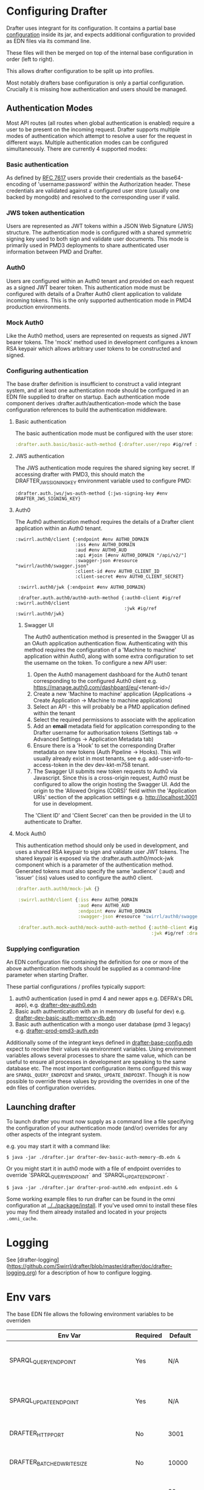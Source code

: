 * Configuring Drafter

Drafter uses integrant for its configuration.  It contains a partial base [[/drafter/resources/drafter-base-config.edn][configuration]] inside its jar, and expects additional configuration to provided as EDN files via its command line.

These files will then be merged on top of the internal base configuration in order (left to right).

This allows drafter configuration to be split up into profiles.

Most notably drafters base configuration is only a partial configuration.  Crucially it is missing how authentication and users should be managed.

** Authentication Modes

Most API routes (all routes when global authentication is enabled) require a user to be present on the incoming request. Drafter supports multiple modes of authentication which attempt to resolve a user
for the request in different ways. Multiple authentication modes can be configured simultaneously. There are currently 4 supported modes:

*** Basic authentication

As defined by [[https://datatracker.ietf.org/doc/html/rfc7617][RFC 7617]] users provide their credentials as the base64-encoding of 'username:password' within the Authorization header. These credentials
are validated against a configured user store (usually one backed by mongodb) and resolved to the corresponding user if valid.

*** JWS token authentication

Users are represented as JWT tokens within a JSON Web Signature (JWS) structure. The authentication mode is configured with a shared symmetric signing key used to both sign and validate user documents.
This mode is primarily used in PMD3 deployments to share authenticated user information between PMD and Drafter.

*** Auth0

Users are configured within an Auth0 tenant and provided on each request as a signed JWT bearer token. This authentication mode must be configured with details of a Drafter Auth0 client application to validate incoming tokens.
This is the only supported authentication mode in PMD4 production environments.

*** Mock Auth0

Like the Auth0 method, users are represented on requests as signed JWT bearer tokens. The 'mock' method used in development configures a known RSA keypair which allows arbitrary user tokens to be constructed and
signed.

*** Configuring authentication

The base drafter definition is insufficient to construct a valid integrant system, and at least one authentication mode should be configured in an EDN file supplied to drafter on startup. Each authentication mode component derives :drafter.auth/authentication-mode
which the base configuration references to build the authentication middleware.

**** Basic authentication

The basic authentication mode must be configured with the user store:

#+begin_src clojure
:drafter.auth.basic/basic-auth-method {:drafter.user/repo #ig/ref :drafter.user/memory-repository}
#+end_src

**** JWS authentication

The JWS authentication mode requires the shared signing key secret. If accessing drafter with PMD3, this should match the DRAFTER_JWS_SIGNING_KEY environment variable used to configure PMD:

#+begin_src
:drafter.auth.jws/jws-auth-method {:jws-signing-key #env DRAFTER_JWS_SIGNING_KEY}
#+end_src

**** Auth0

The Auth0 authentication method requires the details of a Drafter client application within an Auth0 tenant.

#+begin_src
:swirrl.auth0/client {:endpoint #env AUTH0_DOMAIN
                      :iss #env AUTH0_DOMAIN
                      :aud #env AUTH0_AUD
                      :api #join [#env AUTH0_DOMAIN "/api/v2/"]
                      :swagger-json #resource "swirrl/auth0/swagger.json"
                      :client-id #env AUTH0_CLIENT_ID
                      :client-secret #env AUTH0_CLIENT_SECRET}

 :swirrl.auth0/jwk {:endpoint #env AUTH0_DOMAIN}

 :drafter.auth.auth0/auth0-auth-method {:auth0-client #ig/ref :swirrl.auth0/client
                                        :jwk #ig/ref :swirrl.auth0/jwk}
#+end_src

***** Swagger UI

The Auth0 authentication method is presented in the Swagger UI as an OAuth application authentication flow. Authenticating with this method requires the configuration of a 'Machine to machine' application
within Auth0, along with some extra configuration to set the username on the token. To configure a new API user:

1. Open the Auth0 management dashboard for the Auth0 tenant corresponding to the configured Auth0 client e.g. https://manage.auth0.com/dashboard/eu/<tenant-id>/
2. Create a new 'Machine to machine' application (Applications -> Create Application -> Machine to machine applications)
3. Select an API - this will probably be a PMD application defined within the tenant
4. Select the required permissions to associate with the application
5. Add an *email* metadata field for application corresponding to the Drafter username for authorisation tokens (Settings tab -> Advanced Settings -> Application Metadata tab)
6. Ensure there is a 'Hook' to set the corresponding Drafter metadata on new tokens (Auth Pipeline -> Hooks). This will usually already exist in most tenants, see e.g. add-user-info-to-access-token in the dev dev-kkt-m758 tenant.
7. The Swagger UI submits new token requests to Auth0 via Javascript. Since this is a cross-origin request, Auth0 must be configured to allow the origin hosting the Swagger UI. Add the origin to the 'Allowed Origins (CORS)'
   field within the 'Application URIs' section of the application settings e.g. http://localhost:3001 for use in development.

The 'Client ID' and 'Client Secret' can then be provided in the UI to authenticate to Drafter.

**** Mock Auth0

This authentication method should only be used in development, and uses a shared RSA keypair to sign and validate user JWT tokens. The shared keypair is exposed via the :drafter.auth.auth0/mock-jwk component which is a parameter of the
authentication method. Generated tokens must also specify the same 'audience' (:aud) and 'issuer' (:iss) values used to configure the auth0 client.

#+begin_src clojure
:drafter.auth.auth0/mock-jwk {}

 :swirrl.auth0/client {:iss #env AUTH0_DOMAIN
                       :aud #env AUTH0_AUD
                       :endpoint #env AUTH0_DOMAIN
                       :swagger-json #resource "swirrl/auth0/swagger.json"}

 :drafter.auth.mock-auth0/mock-auth0-auth-method {:auth0-client #ig/ref :swirrl.auth0/client
                                                  :jwk #ig/ref :drafter.auth.auth0/mock-jwk}
#+end_src

*** Supplying configuration

An EDN configuration file containing the definition for one or more of the above authentication methods should be supplied as a command-line parameter when starting Drafter.

These partial configurations / profiles typically support:

1. auth0 authentication (used in pmd 4 and newer apps e.g. DEFRA's DRL app), e.g. [[../../package/install/drafter-dev-auth0.edn][drafter-dev-auth0.edn]]
2. Basic auth authentication with an in memory db (useful for dev) e.g. [[../../package/install/drafter-dev-basic-auth-memory-db.edn][drafter-dev-basic-auth-memory-db.edn]]
3. Basic auth authentication with a mongo user database (pmd 3 legacy) e.g. [[../../package/install/drafter-prod-pmd3-auth.edn][drafter-prod-pmd3-auth.edn]]

Additionally some of the integrant keys defined in [[/drafter/resources/drafter-base-config.edn][drafter-base-config.edn]] expect to receive their values via environment variables.  Using environment variables allows several processes to share the same value, which can be useful to ensure all processes in development are speaking to the same database etc.  The most important configuration items configured this way are =SPARQL_QUERY_ENDPOINT= and =SPARQL_UPDATE_ENDPOINT=.  Though it is now possible to override these values by providing the overrides in one of the edn files of configuration overrides.

** Launching drafter

To launch drafter you must now supply as a command line a file specifying
the configuration of your authentication mode (and/or) overrides for any
other aspects of the integrant system.

e.g. you may start it with a command like:

#+BEGIN_EXAMPLE
$ java -jar ./drafter.jar drafter-dev-basic-auth-memory-db.edn &
#+END_EXAMPLE

Or you might start it in auth0 mode with a file of endpoint overrides to override `SPARQL_QUERY_ENDPOINT` and `SPARQL_UPDATE_ENDPOINT`.

#+BEGIN_EXAMPLE
$ java -jar ./drafter.jar drafter-prod-auth0.edn endpoint.edn &
#+END_EXAMPLE

Some working example files to run drafter can be found in the omni configuration at [[../../package/install/][../../package/install]].  If you've used omni to install these files you may find them already installed and located in your projects =.omni_cache=.

* Logging

See [drafter-logging](https://github.com/Swirrl/drafter/blob/master/drafter/doc/drafter-logging.org) for a description of how to configure logging.

* Env vars

The base EDN file allows the following environment variables to be overriden

| Env Var                                 | Required | Default    | Description                                          |
|-----------------------------------------+----------+------------+------------------------------------------------------|
| SPARQL_QUERY_ENDPOINT                   | Yes      | N/A        | Backend SPARQL Query Endpoint (Stardog)              |
| SPARQL_UPDATE_ENDPOINT                  | Yes      | N/A        | Backend SPARQL Update Endpoint (Stardog)             |
| DRAFTER_HTTP_PORT                       | No       | 3001       | The HTTP port drafter listens on                     |
| DRAFTER_BATCHED_WRITE_SIZE              | No       | 10000      | Max size of write batches in triples                 |
| DRAFTER_TIMEOUT_QUERY_ENDPOINT_LIVE     | No       | 30 seconds | Live endpoint max query timeout                      |
| DRAFTER_TIMEOUT_QUERY_ENDPOINT_DRAFTSET | No       | 30 seconds | Draftset endpoint max query timeout                  |

=DRAFTER_BATCHED_WRITE_SIZE=

Due to the limitations of the sesame SPARQL repository, large append or delete jobs must split the incoming data into batches
to be applied sequentially to the stardog database. The size of these batches can be configured - note that out-of-memory
errors can occur if the value is set too high.

** AUTH0 Profile

If running in a PMD4 configuration you may want to set some of the
auth0 configuration through environment variables.  Consult the EDN
file for the specific =#env= readers to use.

** Mongo Profile

If running drafter in PMD3 legacy mode you may configure the mongo
users profile with the following env vars:

| DRAFTER_USER_DB_NAME                    | Yes      |            | Specific user database in mongo backend user server  |
| DRAFTER_MONGO_USER_COLLECTION           | No       | users      | The collection in mongo backend that holds the users |
| DRAFTER_MONGO_HOST                      | Yes      |            | Hostname for backend mongo service                   |
| DRAFTER_MONGO_PORT                      | Yes      |            | Port for backend mongo service                       |
| DRAFTER_JWS_SIGNING_KEY                 | Yes      |            | Shared token for JWT signing                         |


* System Properties

The following JVM system properties can be set to configure various
aspects of drafter.  This is not necessarily an exhaustive list:

| Property            | Default Value | Description                                                                                                                                                                |
|---------------------+---------------+----------------------------------------------------------------------------------------------------------------------------------------------------------------------------|
| http.maxConnections | 20?           | The maximum number of HTTP connections allowed inside Apache HTTP Client instances.  Use this to configure the connection pool size inside our Sesame SPARQLRepository, if using drafter against a remote store. |

* Legacy config documentation

Legacy documentation on environment variables etc may be found [[legacy-config-docs.org][here]].
It may still be useful, if you're looking still looking to set an
environment variable.

